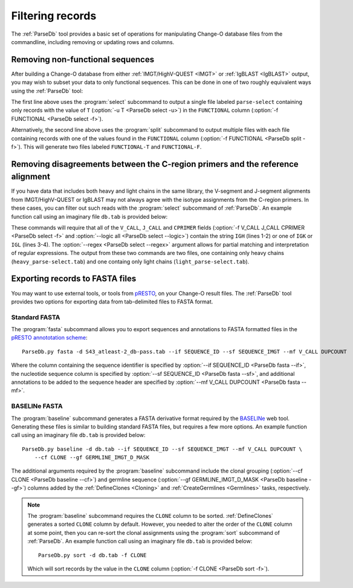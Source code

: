 .. _Filtering:

Filtering records
================================================================================

The :ref:`ParseDb` tool provides a basic set of operations for manipulating
Change-O database files from the commandline, including removing or updating
rows and columns.

.. _Filtering-Functional:

Removing non-functional sequences
--------------------------------------------------------------------------------

After building a Change-O database from either :ref:`IMGT/HighV-QUEST <IMGT>` or
:ref:`IgBLAST <IgBLAST>` output, you may wish to subset your data to only functional
sequences. This can be done in one of two roughly equivalent ways using the
:ref:`ParseDb` tool:

.. code-block:: none
    :linenos:

    ParseDb.py select -d S43_atleast-2_db-pass.tab -f FUNCTIONAL -u T
    ParseDb.py split -d S43_atleast-2_db-pass.tab -f FUNCTIONAL

The first line above uses the :program:`select` subcommand to output a single file
labeled ``parse-select`` containing only records with the value of ``T``
(:option:`-u T <ParseDb select -u>`) in the ``FUNCTIONAL`` column
(:option:`-f FUNCTIONAL <ParseDb select -f>`).

Alternatively, the second line above uses the :program:`split` subcommand to output
multiple files with each file containing records with one of the values found in the
``FUNCTIONAL`` column (:option:`-f FUNCTIONAL <ParseDb split -f>`). This will
generate two files labeled ``FUNCTIONAL-T`` and ``FUNCTIONAL-F``.

Removing disagreements between the C-region primers and the reference alignment
--------------------------------------------------------------------------------

If you have data that includes both heavy and light chains in the same library,
the V-segment and J-segment alignments from IMGT/HighV-QUEST or IgBLAST may not
always agree with the isotype assignments from the C-region primers. In these cases,
you can filter out such reads with the :program:`select` subcommand of :ref:`ParseDb`.
An example function call using an imaginary file ``db.tab`` is provided below:

.. code-block:: none
    :linenos:

    ParseDb.py select -d db.tab -f V_CALL J_CALL CPRIMER -u "IGH" \
        --logic all --regex --outname heavy
    ParseDb.py select -d db.tab -f V_CALL J_CALL CPRIMER -u "IG[LK]" \
        --logic all --regex --outname light

These commands will require that all of the ``V_CALL``, ``J_CALL`` and ``CPRIMER``
fields (:option:`-f V_CALL J_CALL CPRIMER <ParseDb select -f>` and
:option:`--logic all <ParseDb select --logic>`) contain the string ``IGH`` (lines 1-2)
or one of ``IGK`` or ``IGL`` (lines 3-4). The :option:`--regex <ParseDb select --regex>`
argument allows for partial matching and interpretation of regular expressions. The
output from these two commands are two files, one containing only heavy chains
(``heavy_parse-select.tab``) and one containg only light chains (``light_parse-select.tab``).


Exporting records to FASTA files
--------------------------------------------------------------------------------

You may want to use external tools, or tools from `pRESTO <presto.readthedocs.io>`__,
on your Change-O result files. The :ref:`ParseDb` tool provides two options for
exporting data from tab-delimited files to FASTA format.

Standard FASTA
^^^^^^^^^^^^^^^^^^^^^^^^^^^^^^^^^^^^^^^^^^^^^^^^^^^^^^^^^^^^^^^^^^^^^^^^^^^^^^^^

The :program:`fasta`
subcommand allows you to export sequences and annotations to FASTA formatted files in the
`pRESTO annototation scheme <http://presto.readthedocs.io/en/latest/overview.html#annotation-scheme>`__::

    ParseDb.py fasta -d S43_atleast-2_db-pass.tab --if SEQUENCE_ID --sf SEQUENCE_IMGT --mf V_CALL DUPCOUNT

Where the column containing the sequence identifier is specified by
:option:`--if SEQUENCE_ID <ParseDb fasta --if>`, the nucleotide sequence column is
specified by :option:`--sf SEQUENCE_ID <ParseDb fasta --sf>`, and additional annotations
to be added to the sequence header are specified by
:option:`--mf V_CALL DUPCOUNT <ParseDb fasta --mf>`.

BASELINe FASTA
^^^^^^^^^^^^^^^^^^^^^^^^^^^^^^^^^^^^^^^^^^^^^^^^^^^^^^^^^^^^^^^^^^^^^^^^^^^^^^^^

The :program:`baseline` subcommand generates a FASTA derivative format required by the
`BASELINe <http://selection.med.yale.edu/baseline>`__ web tool. Generating these
files is similar to building standard FASTA files, but requires a few more options.
An example function call using an imaginary file ``db.tab`` is provided below::

    ParseDb.py baseline -d db.tab --if SEQUENCE_ID --sf SEQUENCE_IMGT --mf V_CALL DUPCOUNT \
        --cf CLONE --gf GERMLINE_IMGT_D_MASK

The additional arguments required by the :program:`baseline` subcommand include the
clonal grouping (:option:`--cf CLONE <ParseDb baseline --cf>`) and germline sequence
(:option:`--gf GERMLINE_IMGT_D_MASK <ParseDb baseline --gf>`) columns added by
the :ref:`DefineClones <Cloning>` and :ref:`CreateGermlines <Germlines>` tasks,
respectively.

.. note::

    The :program:`baseline` subcommand requires the ``CLONE`` column to be sorted.
    :ref:`DefineClones` generates a sorted ``CLONE`` column by default. However,
    you needed to alter the order of the ``CLONE`` column at some point,
    then you can re-sort the clonal assignments using the :program:`sort`
    subcommand of :ref:`ParseDb`. An example function call using an imaginary 
    file ``db.tab`` is provided below::

        ParseDb.py sort -d db.tab -f CLONE

    Which will sort records by the value in the ``CLONE`` column
    (:option:`-f CLONE <ParseDb sort -f>`).
